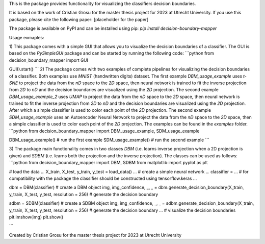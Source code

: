 This is the package provides functionality for visualizing the classifiers decision boundaries. 

It is based on the work of Cristian Grosu for the master thesis project for 2023 at Utrecht University.
If you use this package, please cite the following paper:
[placeholder for the paper]

The package is available on PyPI and can be installed using pip: `pip install decision-boundary-mapper`

Usage exmaples:

1) This package comes with a simple GUI that allows you to visualize the decision boundaries of a classifier. The GUI is based on the `PySimpleGUI` package and can be started by running the following code:
```python
from decision_boundary_mapper import GUI

GUI().start()
```
2) The package comes with two examples of complete pipelines for visualizing the decision boundaries of a classifier. 
Both examples use `MNIST` (handwritten digits) dataset.
The first example `DBM_usage_example` uses `t-SNE` to project the data from the `nD` space to the `2D` space, then neural network is trained to fit the inverse projection from `2D` to `nD` and the decision boundaries are visualized using the `2D` projection. The second example `DBM_usage_example_2` uses `UMAP` to project the data from the `nD` space to the `2D` space, then neural network is trained to fit the inverse projection from `2D` to `nD` and the decision boundaries are visualized using the `2D` projection. After which a simple classifier is used to color each point of the `2D` projection.
The second example `SDM_usage_example` uses an Autoencoder Neural Network to project the data from the `nD` space to the `2D` space, then a simple classifier is used to color each point of the `2D` projection. 
The examples can be found in the `examples` folder.
```python
from decision_boundary_mapper import DBM_usage_example, SDM_usage_example

DBM_usage_example() # run the first example
SDM_usage_example() # run the second example
```

3) The package main functionality comes in two classes `DBM` (i.e. learns inverse projection when a 2D projection is given) and `SDBM` (i.e. learns both the projection and the inverse projection). 
The classes can be used as follows:
```python
from decision_boundary_mapper import DBM, SDBM
from matplotlib import pyplot as plt

# load the data
...
X_train, X_test, y_train, y_test = load_data() 
...
# create a simple neural network
...
classifier = ... # for compatibility with the package the classifier should be constructed using tensorflow.keras
...

dbm = DBM(classifier) # create a DBM object
img, img_confidence, _, _ = dbm.generate_decision_boundary(X_train, y_train, X_test, y_test, resolution = 256) # generate the decision boundary

sdbm = SDBM(classifier) # create a SDBM object
img, img_confidence, _, _ = sdbm.generate_decision_boundary(X_train, y_train, X_test, y_test, resolution = 256) # generate the decision boundary
...
# visualize the decision boundaries
plt.imshow(img)
plt.show()

```

Created by Cristian Grosu for the master thesis project for 2023 at Utrecht University
